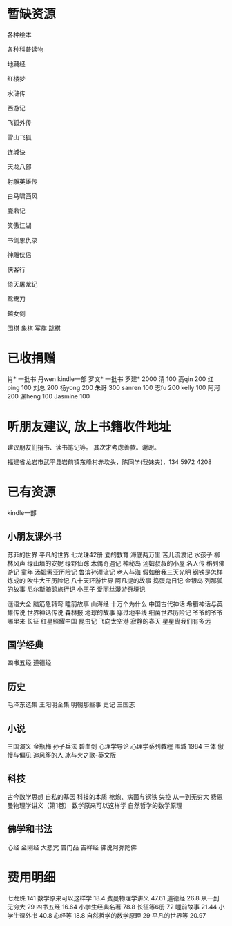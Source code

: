 
* 暂缺资源
各种绘本

各种科普读物

地藏经

红楼梦

水浒传

西游记

飞狐外传

雪山飞狐

连城诀

天龙八部

射雕英雄传

白马啸西风

鹿鼎记

笑傲江湖

书剑恩仇录

神雕侠侣

侠客行

倚天屠龙记

鸳鸯刀

越女剑


围棋
象棋
军旗
跳棋


* 已收捐赠
肖*    一批书
丹wen  kindle一部
罗文*   一批书
罗建*   2000
清      100
高qin   200
红ping  100
刘总    200
杨yong  200
朱哥    300
sanren  100
志fu    200
kelly   100
阿河    200
渊heng  100
Jasmine 100


* 听朋友建议, 放上书籍收件地址
建议朋友们捐书、读书笔记等。
其次才考虑善款。谢谢。

福建省龙岩市武平县岩前镇东峰村赤坎头，陈同学(我妹夫)，134 5972 4208


* 已有资源
kindle一部
** 小朋友课外书
苏菲的世界
平凡的世界
七龙珠42册
爱的教育
海底两万里
苦儿流浪记
水孩子
柳林风声
绿山墙的安妮
绿野仙踪
木偶奇遇记
神秘岛
汤姆叔叔的小屋
名人传
格列佛游记
童年
汤姆索亚历险记
鲁滨孙漂流记
老人与海
假如给我三天光明
钢铁是怎样炼成的
吹牛大王历险记
八十天环游世界
阿凡提的故事
捣蛋鬼日记
金银岛
列那狐的故事
尼尔斯骑鹅旅行记
小王子
爱丽丝漫游奇境记

谜语大全
脑筋急转弯
睡前故事
山海经
十万个为什么
中国古代神话
希腊神话与英雄传说
世界神话传说
森林报
地球的故事
穿过地平线
细菌世界历险记
爷爷的爷爷哪里来
长征
红星照耀中国
昆虫记
飞向太空港
寂静的春天
星星离我们有多远
** 国学经典
四书五经
道德经
** 历史
毛泽东选集
王阳明全集
明朝那些事
史记
三国志
** 小说
三国演义
金瓶梅
孙子兵法
碧血剑
心理学导论
心理学系列教程
围城
1984
三体
傲慢与偏见
追风筝的人
冰与火之歌-英文版
** 科技
古今数学思想
自私的基因
科技的本质
枪炮、病菌与钢铁
失控
从一到无穷大
费恩曼物理学讲义（第1卷）
数学原来可以这样学
自然哲学的数学原理
** 佛学和书法
心经
金刚经
大悲咒
普门品
吉祥经
佛说阿弥陀佛





* 费用明细
七龙珠                  141
数学原来可以这样学      18.4
费曼物理学讲义          47.61
道德经                  26.8
从一到无穷大            29
四书五经                16.64
小学生经典名著          78.8
长征等6册               72
睡前故事                21.44
小学生课外书            40.8
心经等                  18.8
自然哲学的数学原理      29
平凡的世界等            20.97
